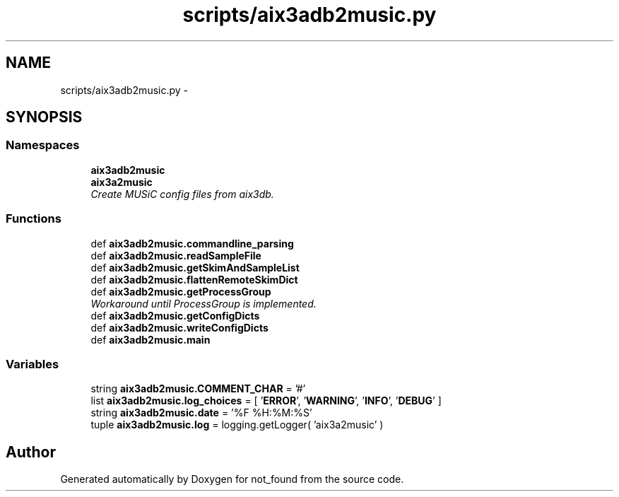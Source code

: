 .TH "scripts/aix3adb2music.py" 3 "Thu Nov 5 2015" "not_found" \" -*- nroff -*-
.ad l
.nh
.SH NAME
scripts/aix3adb2music.py \- 
.SH SYNOPSIS
.br
.PP
.SS "Namespaces"

.in +1c
.ti -1c
.RI "\fBaix3adb2music\fP"
.br
.ti -1c
.RI "\fBaix3a2music\fP"
.br
.RI "\fICreate MUSiC config files from aix3db\&. \fP"
.in -1c
.SS "Functions"

.in +1c
.ti -1c
.RI "def \fBaix3adb2music\&.commandline_parsing\fP"
.br
.ti -1c
.RI "def \fBaix3adb2music\&.readSampleFile\fP"
.br
.ti -1c
.RI "def \fBaix3adb2music\&.getSkimAndSampleList\fP"
.br
.ti -1c
.RI "def \fBaix3adb2music\&.flattenRemoteSkimDict\fP"
.br
.ti -1c
.RI "def \fBaix3adb2music\&.getProcessGroup\fP"
.br
.RI "\fIWorkaround until ProcessGroup is implemented\&. \fP"
.ti -1c
.RI "def \fBaix3adb2music\&.getConfigDicts\fP"
.br
.ti -1c
.RI "def \fBaix3adb2music\&.writeConfigDicts\fP"
.br
.ti -1c
.RI "def \fBaix3adb2music\&.main\fP"
.br
.in -1c
.SS "Variables"

.in +1c
.ti -1c
.RI "string \fBaix3adb2music\&.COMMENT_CHAR\fP = '#'"
.br
.ti -1c
.RI "list \fBaix3adb2music\&.log_choices\fP = [ '\fBERROR\fP', '\fBWARNING\fP', '\fBINFO\fP', '\fBDEBUG\fP' ]"
.br
.ti -1c
.RI "string \fBaix3adb2music\&.date\fP = '%F %H:%M:%S'"
.br
.ti -1c
.RI "tuple \fBaix3adb2music\&.log\fP = logging\&.getLogger( 'aix3a2music' )"
.br
.in -1c
.SH "Author"
.PP 
Generated automatically by Doxygen for not_found from the source code\&.

